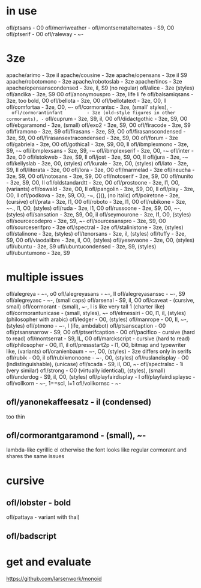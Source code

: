 * in use
  ofl/ptsans                  - O0
  ofl/merriweather            -
  ofl/montserratalternates    - S9, O0
  ofl/ptserif                 - O0
  ofl/raleway                 - ~-
* 3ze
  apache/arimo                - 3ze il
  apache/cousine              - 3ze
  apache/opensans             - 3ze il S9
  apache/robotomono           - 3ze
  apache/robotoslab           - 3ze
  apache/tinos                - 3ze
  apache/opensanscondensed    - 3ze, il, S9 (no regular)
  ofl/alice                   - 3ze (styles)
  ofl/andika                  - 3ze, S9 O0
  ofl/anonymouspro            - 3ze, life li fe
  ofl/balsamiqsans            - 3ze, too bold, O0
  ofl/bellota                 - 3ze, O0
  ofl/bellotatext             - 3ze, O0, Il
  ofl/comfortaa               - 3ze, O0, ~-
  ofl/cormorantsc             - 3ze, (small' styles), ~-
  ofl/cormorantinfant         - 3ze (old-style figures in other cormorants), -~
  ofl/cuprum                  - 3ze, S9, il, O0
  ofl/didactgothic            - 3ze, S9, O0
  ofl/ebgaramond              - 3ze, (small)
  ofl/exo2                    - 3ze, S9, O0
  ofl/firacode                - 3ze, S9
  ofl/firamono                - 3ze, S9
  ofl/firasans                - 3ze, S9, O0
  ofl/firasanscondensed       - 3ze, S9, O0
  ofl/firasansextracondensed  - 3ze, S9, O0
  ofl/forum                   - 3ze
  ofl/gabriela                - 3ze, O0
  ofl/gothica1                - 3ze, S9, O0, Il
  ofl/ibmplexmono             - 3ze, S9, -~
  ofl/ibmplexsans             - 3ze, S9, -~
  ofl/ibmplexserif            - 3ze, O0, -~
  ofl/inter                   - 3ze, O0
  ofl/istokweb                - 3ze, S9, Il
  ofl/jost                    - 3ze, S9, O0, Il
  ofl/jura                    - 3ze, -~
  ofl/kellyslab               - 3ze, O0, (styles)
  ofl/kurale                  - 3ze, O0, (styles)
  ofl/lato                    - 3ze, S9, Il
  ofl/literata                - 3ze, O0
  ofl/lora                    - 3ze, O0
  ofl/marmelad                - 3ze
  ofl/neucha                  - 3ze, S9, O0
  ofl/notosans                - 3ze, S9, O0
  ofl/notoserif               - 3ze, S9, O0
  ofl/nunito                  - 3ze, S9, O0, Il
  ofl/oldstandardtt           - 3ze, O0
  ofl/prostoone               - 3ze, l1, O0, (variants)
  ofl/oswald                  - 3ze, O0, Il
  ofl/pangolin                - 3ze, S9, O0, Il
  ofl/play                    - 3ze, O0, Il
  ofl/podkova                 - 3ze, S9, O0, -~, {}(), (no italic)
  ofl/poiretone               - 3ze, (cursive)
  ofl/prata                   - 3ze, l1, O0
  ofl/roboto                  - 3ze, l1, O0
  ofl/rubikone                - 3ze, ~-., l1, O0, (styles)
  ofl/ruda                    - 3ze, l1, O0
  ofl/russoone                - 3ze, S9, O0, ~-, (styles)
  ofl/sansation               - 3ze, S9, O0, il
  ofl/seymourone              - 3ze, l1, O0, (styles)
  ofl/sourcecodepro           - 3ze, S9, ~-
  ofl/sourcesanspro           - 3ze, S9, O0
  ofl/sourceserifpro          - 3ze
  ofl/spectral                - 3ze
  ofl/stalinistone            - 3ze, (styles)
  ofl/stalinone               - 3ze, (styles)
  ofl/tenorsans               - 3ze, il, (styles)
  ofl/tuffy                   - 3ze, S9, O0
  ofl/viaodalibre             - 3ze, il, O0, (styles)
  ofl/yesevaone               - 3ze, O0, (styles)
  ufl/ubuntu                  - 3ze, S9
  ufl/ubuntucondensed         - 3ze, S9, (styles)
  ufl/ubuntumono              - 3ze, S9
* multiple issues
  ofl/alegreya                - ~-, o0
  ofl/alegreyasans            - ~-, Il
  ofl/alegreyasanssc          - ~-, S9
  ofl/alegreyasc              - ~-, (small caps)
  ofl/arsenal                 - S9, il, O0
  ofl/caveat                  - (cursive, small)
  ofl/cormorant               - (small), ~-, l is like very tall 1 (charter like)
  ofl/cormorantunicase        - (small, styles), ~-
  ofl/elmessiri               - O0, l1, il, (styles) (philosopher with arabic)
  ofl/ledger                  - O0, (styles)
  ofl/manrope                 - O0, Il, ~-, (styles)
  ofl/ptmono                  - ~-, l (ife, ambdabot)
  ofl/ptsanscaption           - O0
  ofl/ptsansnarrow            - S9, O0
  ofl/ptserifcaption          - O0
  ofl/pacifico                - cursive (hard to read)
  ofl/montserrat              - S9, IL, O0
  ofl/marckscript             - cursive (hard to read)
  ofl/philosopher             - O0, l1, il
  ofl/pressstart2p            - l1, O0, bitmap and typewriter like, (variants)
  ofl/oranienbaum             - ~-, O0, (styles) - 3ze differs only in serifs
  ofl/rubik                   - O0, il
  ofl/rubikmonoone            - ~-, O0, (styles)
  ofl/ruslandisplay           - O0 (indistinguishable), (unicase)
  ofl/scada                   - S9, il, O0, ~-
  ofl/spectralsc              - 1i (very similar)
  ofl/strong                  - O0 (virtually identical), (styles), (small)
  ofl/underdog                - S9, il, O0, (styles)
  ofl/playfairdisplay         - l
  ofl/playfairdisplaysc       -
  ofl/vollkorn                - ~-, 1==scI, l=1
  ofl/vollkornsc              - ~-
** ofl/yanonekaffeesatz       - il (condensed)
  too thin
** ofl/cormorantgaramond       - (small), ~-
   lambda-like cyrillic el
   otherwise the font looks like regular cormorant and shares the same issues
* cursive
** ofl/lobster                 - bold
   ofl/pattaya                 - variant with thai)
** ofl/badscript
* get and evaluate
  https://github.com/larsenwork/monoid

